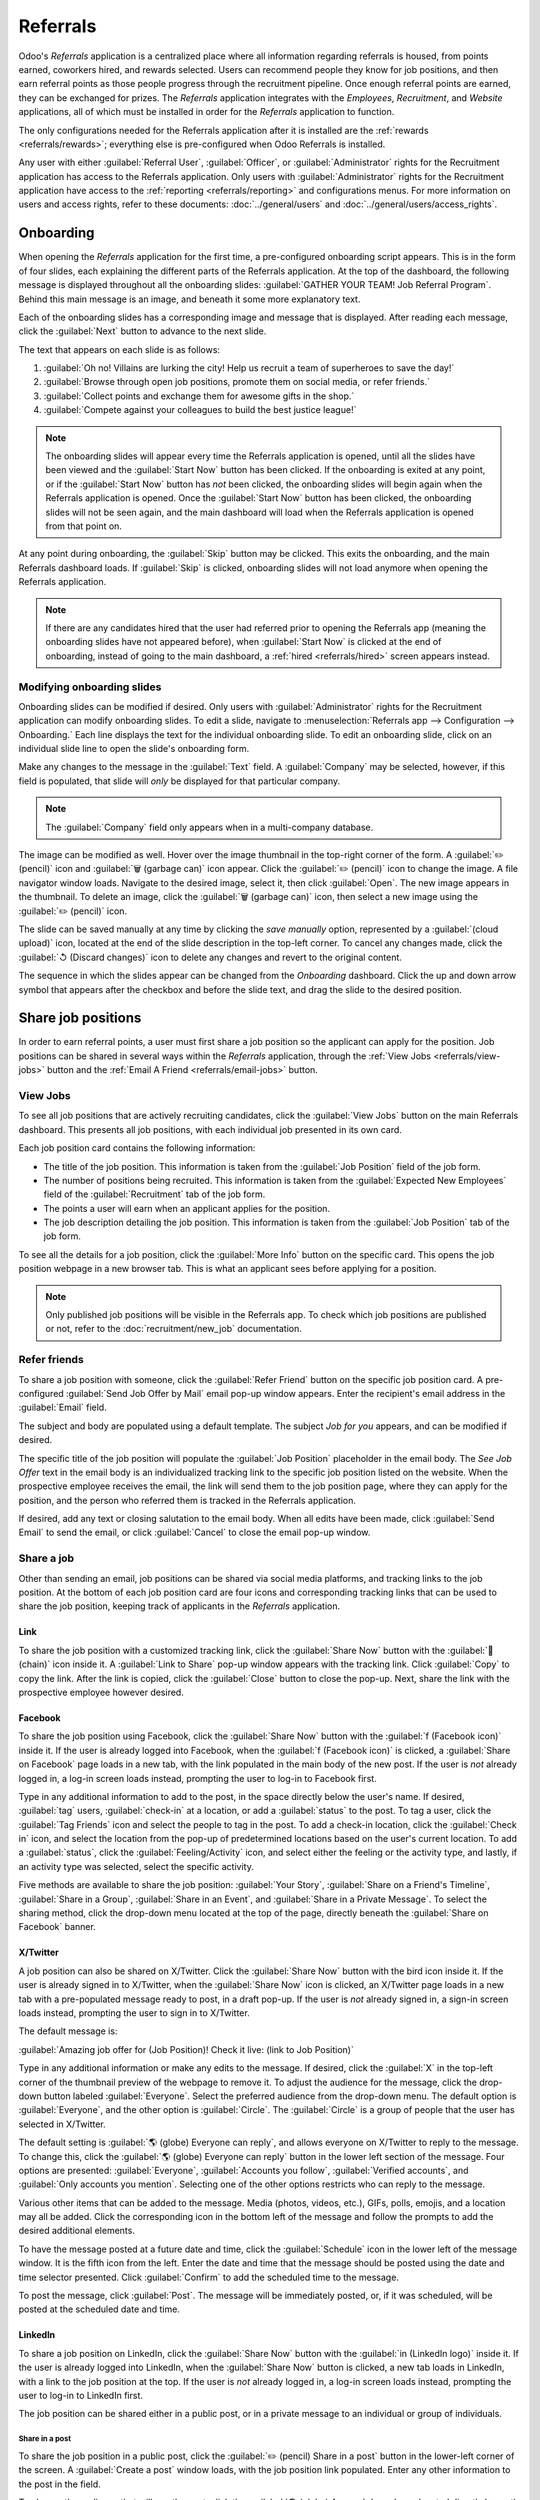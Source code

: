 =========
Referrals
=========

Odoo's *Referrals* application is a centralized place where all information regarding referrals is
housed, from points earned, coworkers hired, and rewards selected. Users can recommend people they
know for job positions, and then earn referral points as those people progress through the
recruitment pipeline. Once enough referral points are earned, they can be exchanged for prizes. The
*Referrals* application integrates with the *Employees*, *Recruitment*, and *Website* applications,
all of which must be installed in order for the *Referrals* application to function.

The only configurations needed for the Referrals application after it is installed are the
:ref:`rewards <referrals/rewards>`; everything else is pre-configured when Odoo Referrals is
installed.

Any user with either :guilabel:`Referral User`, :guilabel:`Officer`, or :guilabel:`Administrator`
rights for the Recruitment application has access to the Referrals application. Only users with
:guilabel:`Administrator` rights for the Recruitment application have access to the :ref:`reporting
<referrals/reporting>` and configurations menus. For more information on users and access rights,
refer to these documents: :doc:`../general/users` and :doc:`../general/users/access_rights`.

Onboarding
==========

When opening the *Referrals* application for the first time, a pre-configured onboarding script
appears. This is in the form of four slides, each explaining the different parts of the Referrals
application. At the top of the dashboard, the following message is displayed throughout all the
onboarding slides: :guilabel:`GATHER YOUR TEAM! Job Referral Program`. Behind this main message is
an image, and beneath it some more explanatory text.

Each of the onboarding slides has a corresponding image and message that is displayed. After reading
each message, click the :guilabel:`Next` button to advance to the next slide.

The text that appears on each slide is as follows:

#. :guilabel:`Oh no! Villains are lurking the city! Help us recruit a team of superheroes to save
   the day!`
#. :guilabel:`Browse through open job positions, promote them on social media, or refer friends.`
#. :guilabel:`Collect points and exchange them for awesome gifts in the shop.`
#. :guilabel:`Compete against your colleagues to build the best justice league!`

.. note::
   The onboarding slides will appear every time the Referrals application is opened, until all the
   slides have been viewed and the :guilabel:`Start Now` button has been clicked. If the onboarding
   is exited at any point, or if the :guilabel:`Start Now` button has *not* been clicked, the
   onboarding slides will begin again when the Referrals application is opened. Once the
   :guilabel:`Start Now` button has been clicked, the onboarding slides will not be seen again, and
   the main dashboard will load when the Referrals application is opened from that point on.

At any point during onboarding, the :guilabel:`Skip` button may be clicked. This exits the
onboarding, and the main Referrals dashboard loads. If :guilabel:`Skip` is clicked, onboarding
slides will not load anymore when opening the Referrals application.

.. image:: referrals/onboarding.png
   :align: center
   :alt: An onboarding slide with the skip and next buttons visible at the bottom.

.. note::
   If there are any candidates hired that the user had referred prior to opening the Referrals app
   (meaning the onboarding slides have not appeared before), when :guilabel:`Start Now` is clicked
   at the end of onboarding, instead of going to the main dashboard, a :ref:`hired
   <referrals/hired>` screen appears instead.

Modifying onboarding slides
---------------------------

Onboarding slides can be modified if desired. Only users with :guilabel:`Administrator` rights for
the Recruitment application can modify onboarding slides. To edit a slide, navigate to
:menuselection:`Referrals app --> Configuration --> Onboarding.` Each line displays the text for the
individual onboarding slide. To edit an onboarding slide, click on an individual slide line to open
the slide's onboarding form.

Make any changes to the message in the :guilabel:`Text` field. A :guilabel:`Company` may be
selected, however, if this field is populated, that slide will *only* be displayed for that
particular company.

.. note::
   The :guilabel:`Company` field only appears when in a multi-company database.

The image can be modified as well. Hover over the image thumbnail in the top-right corner of the
form. A :guilabel:`✏️ (pencil)` icon and :guilabel:`🗑️ (garbage can)` icon appear. Click the
:guilabel:`✏️ (pencil)` icon to change the image. A file navigator window loads. Navigate to the
desired image, select it, then click :guilabel:`Open`. The new image appears in the thumbnail. To
delete an image, click the :guilabel:`🗑️ (garbage can)` icon, then select a new image using the
:guilabel:`✏️ (pencil)` icon.

.. image:: referrals/edit-onboarding.png
   :align: center
   :alt: An onboarding slide in edit mode, with the main fields highlighted.

The slide can be saved manually at any time by clicking the *save manually* option, represented by a
:guilabel:`(cloud upload)` icon, located at the end of the slide description in the top-left corner.
To cancel any changes made, click the :guilabel:`↺ (Discard changes)` icon to delete any changes and
revert to the original content.

The sequence in which the slides appear can be changed from the *Onboarding* dashboard. Click the up
and down arrow symbol that appears after the checkbox and before the slide text, and drag the slide
to the desired position.

.. image:: referrals/onboarding-reorder.png
   :align: center
   :alt: The onboarding slides in a list, with the drag and drop arrows highlighted.

Share job positions
===================

In order to earn referral points, a user must first share a job position so the applicant can apply
for the position. Job positions can be shared in several ways within the *Referrals* application,
through the :ref:`View Jobs <referrals/view-jobs>` button and the :ref:`Email A Friend
<referrals/email-jobs>` button.

.. _referrals/view-jobs:

View Jobs
---------

To see all job positions that are actively recruiting candidates, click the :guilabel:`View Jobs`
button on the main Referrals dashboard. This presents all job positions, with each individual job
presented in its own card.

.. image:: referrals/jobs.png
   :align: center
   :alt: The 'View Jobs' screen, displaying all current open job positions. All information is
         displayed on the card.

Each job position card contains the following information:

- The title of the job position. This information is taken from the :guilabel:`Job Position` field
  of the job form.
- The number of positions being recruited. This information is taken from the :guilabel:`Expected
  New Employees` field of the :guilabel:`Recruitment` tab of the job form.
- The points a user will earn when an applicant applies for the position.
- The job description detailing the job position. This information is taken from the :guilabel:`Job
  Position` tab of the job form.

To see all the details for a job position, click the :guilabel:`More Info` button on the specific
card. This opens the job position webpage in a new browser tab. This is what an applicant sees
before applying for a position.

.. note::
   Only published job positions will be visible in the Referrals app. To check which job positions
   are published or not, refer to the :doc:`recruitment/new_job` documentation.

Refer friends
-------------

To share a job position with someone, click the :guilabel:`Refer Friend` button on the specific job
position card. A pre-configured :guilabel:`Send Job Offer by Mail` email pop-up window appears.
Enter the recipient's email address in the :guilabel:`Email` field.

The subject and body are populated using a default template. The subject `Job for you` appears, and
can be modified if desired.

The specific title of the job position will populate the :guilabel:`Job Position` placeholder in the
email body. The `See Job Offer` text in the email body is an individualized tracking link to the
specific job position listed on the website. When the prospective employee receives the email, the
link will send them to the job position page, where they can apply for the position, and the person
who referred them is tracked in the Referrals application.

If desired, add any text or closing salutation to the email body. When all edits have been made,
click :guilabel:`Send Email` to send the email, or click :guilabel:`Cancel` to close the email
pop-up window.

.. image:: referrals/email.png
   :align: center
   :alt: Referral email pop-up window with the email message inside it.

Share a job
-----------

Other than sending an email, job positions can be shared via social media platforms, and tracking
links to the job position. At the bottom of each job position card are four icons and corresponding
tracking links that can be used to share the job position, keeping track of applicants in the
*Referrals* application.

.. image:: referrals/share.png
   :align: center
   :alt: The various sharing icons that appear for each job.

Link
~~~~

To share the job position with a customized tracking link, click the :guilabel:`Share Now` button
with the :guilabel:`🔗 (chain)` icon inside it. A :guilabel:`Link to Share` pop-up window appears
with the tracking link. Click :guilabel:`Copy` to copy the link. After the link is copied, click the
:guilabel:`Close` button to close the pop-up. Next, share the link with the prospective employee
however desired.

Facebook
~~~~~~~~

To share the job position using Facebook, click the :guilabel:`Share Now` button with the
:guilabel:`f (Facebook icon)` inside it. If the user is already logged into Facebook, when the
:guilabel:`f (Facebook icon)` is clicked, a :guilabel:`Share on Facebook` page loads in a new tab,
with the link populated in the main body of the new post. If the user is *not* already logged in, a
log-in screen loads instead, prompting the user to log-in to Facebook first.

Type in any additional information to add to the post, in the space directly below the user's name.
If desired, :guilabel:`tag` users, :guilabel:`check-in` at a location, or add a :guilabel:`status`
to the post. To tag a user, click the :guilabel:`Tag Friends` icon and select the people to tag in
the post. To add a check-in location, click the :guilabel:`Check in` icon, and select the location
from the pop-up of predetermined locations based on the user's current location. To add a
:guilabel:`status`, click the :guilabel:`Feeling/Activity` icon, and select either the feeling or
the activity type, and lastly, if an activity type was selected, select the specific activity.

Five methods are available to share the job position: :guilabel:`Your Story`, :guilabel:`Share on a
Friend's Timeline`, :guilabel:`Share in a Group`, :guilabel:`Share in an Event`, and
:guilabel:`Share in a Private Message`. To select the sharing method, click the drop-down menu
located at the top of the page, directly beneath the :guilabel:`Share on Facebook` banner.

.. image:: referrals/facebook.png
   :align: center
   :alt: The view on Facebook when sharing a job description. All the various ways to share are
         highlighted, as are all the required settings.

.. tabs::

   .. tab:: Share to news feed or story

      The default sharing method is through the :guilabel:`News Feed`, :guilabel:`Story`, or both.
      At the lower portion of the form are radio buttons next to the two options, :guilabel:`Feed`
      (for the News Feed) and :guilabel:`Your Story` for stories. When :guilabel:`Share to News Feed
      or Story` is selected, these buttons are active, if another option is selected, these radio
      buttons are grayed out. Activate the radio buttons to indicate how the job position should be
      shared: either in the news feed, the story, or both.

      The :guilabel:`Share to news feed or story` option allows for specific privacy settings to be
      selected. In the lower-right corner of the screen, there are two drop-down menu options, one
      for the :guilabel:`Feed` option, the other for the :guilabel:`Your story` option. Select the
      posting parameters from the drop-down menus. The :guilabel:`Feed` and :guilabel:`Your story`
      options appear different from user to user, depending on what privacy settings have been
      created in Facebook. :guilabel:`Public` and :guilabel:`Friends` are default options, but other
      options that the user may have configured will appear as well, such as custom groups.

      When the post and/or story is ready to be shared, click the blue :guilabel:`Post to Facebook`
      button at the bottom of the screen.

   .. tab:: Share on a friend's timeline

      Instead of making a public post on the user's on Facebook page, the job position can be shared
      directly on a friend's timeline. Click the :guilabel:`Share to News Feed or Story` drop-down
      menu near the top of the page, and select :guilabel:`Share on a Friend's Timeline`.

      When selected, a :guilabel:`Friend` field appears below the selection. Begin to type in the
      friend's name. As the name is typed, a list appears, populated with names that match what is
      entered. Select the friend from the list. **Only** one friend can be selected.

      When the post is ready to be shared, click the blue :guilabel:`Post to Facebook` button at the
      bottom of the screen.

   .. tab:: Share in a group

      To reach a specific audience and not share the job position publicly with everyone, a job can
      be shared in a group. Click the :guilabel:`Share to News Feed or Story` drop-down menu near
      the top of the page, and select :guilabel:`Share in a Group`.

      When selected, a :guilabel:`Group` field appears below the selection. The available groups
      that can be posted to are groups the user is currently a member of. Job positions cannot be
      shared with groups the user has not joined. Begin to type in the name of the group. As the
      group name is typed, a list appears, populated with the group names that match what is
      entered. Select the group from the list. Only one group can be selected.

      When the post is ready to be shared, click the blue :guilabel:`Post to Facebook` button at the
      bottom of the screen.

   .. tab:: Share in an event

      A job position can also be shared on an event page. Click the :guilabel:`Share to News Feed or
      Story` drop-down menu near the top of the page, and select :guilabel:`Share in an Event`.

      When selected, an :guilabel:`Event` field appears below the selection. The available events
      that can be posted to are events the user is invited to. This includes events that the user
      has not responded to yet, and events that have occurred in the past. Begin to type in the name
      of the event. As the event name is typed, a list appears, populated with the events that match
      what is entered. Select the event from the list. Only one event can be selected.

      When the post is ready to be shared, click the blue :guilabel:`Post to Facebook` button at the
      bottom of the screen.

   .. tab:: Share in a private message

      The last option is to share a job position privately instead of publicly, in a Facebook
      message. Click the :guilabel:`Share to News Feed or Story` drop-down menu near the top of the
      page, and select :guilabel:`Share in an Private Message`.

      When selected, a :guilabel:`To` field appears below the selection. Begin to type in the
      friend's name. As the name is typed, a list appears, populated with names that match what is
      entered. Select the friend from the list. Multiple friends can be selected and added to a
      single message. Repeat this process for each friend to be added.

      When the message is ready to be sent, click the blue :guilabel:`Send message` button at the
      bottom of the screen.

X/Twitter
~~~~~~~~~

A job position can also be shared on X/Twitter. Click the :guilabel:`Share Now` button with the bird
icon inside it. If the user is already signed in to X/Twitter, when the :guilabel:`Share Now` icon
is clicked, an X/Twitter page loads in a new tab with a pre-populated message ready to post, in a
draft pop-up. If the user is *not* already signed in, a sign-in screen loads instead, prompting the
user to sign in to X/Twitter.

The default message is:

:guilabel:`Amazing job offer for (Job Position)! Check it live: (link to Job Position)`

Type in any additional information or make any edits to the message. If desired, click the
:guilabel:`X` in the top-left corner of the thumbnail preview of the webpage to remove it. To adjust
the audience for the message, click the drop-down button labeled :guilabel:`Everyone`. Select the
preferred audience from the drop-down menu. The default option is :guilabel:`Everyone`, and the
other option is :guilabel:`Circle`. The :guilabel:`Circle` is a group of people that the user has
selected in X/Twitter.

The default setting is :guilabel:`🌎 (globe) Everyone can reply`, and allows everyone on X/Twitter
to reply to the message. To change this, click the :guilabel:`🌎 (globe) Everyone can reply` button
in the lower left section of the message. Four options are presented: :guilabel:`Everyone`,
:guilabel:`Accounts you follow`, :guilabel:`Verified accounts`, and :guilabel:`Only accounts you
mention`. Selecting one of the other options restricts who can reply to the message.

Various other items that can be added to the message. Media (photos, videos, etc.), GIFs, polls,
emojis, and a location may all be added. Click the corresponding icon in the bottom left of the
message and follow the prompts to add the desired additional elements.

To have the message posted at a future date and time, click the :guilabel:`Schedule` icon in the
lower left of the message window. It is the fifth icon from the left. Enter the date and time that
the message should be posted using the date and time selector presented. Click :guilabel:`Confirm`
to add the scheduled time to the message.

To post the message, click :guilabel:`Post`. The message will be immediately posted, or, if it was
scheduled, will be posted at the scheduled date and time.

.. image:: referrals/twitter.png
   :align: center
   :alt: The X/Twitter pop-up when sharing a job description. All the other items than can be added
         to the message are highlighted, as is the visibility setting and the post button.

LinkedIn
~~~~~~~~

To share a job position on LinkedIn, click the :guilabel:`Share Now` button with the :guilabel:`in
(LinkedIn logo)` inside it. If the user is already logged into LinkedIn, when the :guilabel:`Share
Now` button is clicked, a new tab loads in LinkedIn, with a link to the job position at the top. If
the user is *not* already logged in, a log-in screen loads instead, prompting the user to log-in to
LinkedIn first.

The job position can be shared either in a public post, or in a private message to an individual or
group of individuals.

Share in a post
***************

To share the job position in a public post, click the :guilabel:`✏️ (pencil) Share in a post` button
in the lower-left corner of the screen. A :guilabel:`Create a post` window loads, with the job
position link populated. Enter any other information to the post in the field.

To change the audience that will see the post, click the :guilabel:`🌎 (globe) Anyone` drop-down,
located directly beneath the account name. Click on the desired selection, then click the
:guilabel:`Save` button on the far right side of the screen, beneath the last listed option.

:guilabel:`Anyone` allows anyone on LinkedIn to see the post. :guilabel:`Connections only` will
only share the post with people who are connected with the user, and will be hidden from everyone
else. :guilabel:`Group` shares the post with a specific group the user is a member of. The post can
only be shared with one group; posting to multiple groups at once is not available. If
:guilabel:`Group` is selected, a page loads with a list of all the groups the user is currently a
member of. Click on a group to select it, then click the :guilabel:`Save` button in the lower right
corner.

Next, select who can comment on the post. To change this setting, click on the :guilabel:`💬 (speech
bubble) Anyone` button located beneath the body of the post. A page loads with the various options.
Click on one of the three options to select it. The three options are :guilabel:`Anyone`,
:guilabel:`Connections only`, and :guilabel:`No one`. The default option is :guilabel:`Anyone`,
which allows anyone with a LinkedIn account to comment on the post. :guilabel:`Connections only`
will only allow people who are connected with the user to comment on the post. :guilabel:`No one`
turns off commenting. After making a selection, click the :guilabel:`Save` button in the far lower
right corner.

Finally, once the post is edited and the settings have been selected, click :guilabel:`Post` to
share the job position.

.. image:: referrals/linkedin.png
   :align: center
   :alt: A linkedIn post to share a job. The job position is highlighted as is the post button.

Send as private message
***********************

Instead of making a public post, the post can be sent to a connection in a private message. To do
so, click the :guilabel:`Send as private message` button in the lower left corner. A message window
loads with the link to the job description in the bottom of the window.

First, select the recipients for the message. Type the name in the :guilabel:`Search for message
recipients` field. As the name is typed in, any matching connections appear. Click on a connection
to add them. Repeat this for all the recipients to send the message to. There is no limit on the
number of connections that can be messaged.

Next, enter any additional text in the message body. Click :guilabel:`Send` in the lower-right
corner to send the message. Once sent, a :guilabel:`Message successfully sent!` screen loads. Two
options are presented, :guilabel:`View Message` and :guilabel:`Continue to LinkedIn`. Click on the
desired selection to navigate to that choice, or close the browser tab to exit.

.. _referrals/email-jobs:

Email a friend
--------------

Another way to share job opportunities is to share the entire current list of open job positions
instead of one job position at a time. To do this, navigate to the main *Referrals* app dashboard.
Click the :guilabel:`Email a friend` button at the bottom of the screen. A :guilabel:`Send Job Offer
by Mail` pop-up window appears.

Enter the email address in the :guilabel:`Email` line. The email can be sent to multiple
recipients, simply enter a comma followed by a single space after each email address. The
:guilabel:`Subject` is pre-configured with `Job for you`, but can be edited.

The email body is also populated with pre-configured text. The text that appears is:

`Hello,`

`There are some amazing job offers in my company! Have a look, they can be interesting for you\:`

`(Company)/Job Offers`

The `(Company)/Job Offers` text is a tracking link to a complete list of all job positions currently
being recruited for, that are live on the company's website (published). Add any additional text
and make any edits to the message body, if necessary. Then, click :guilabel:`Send Mail` to send the
email. This sends the message and closes the window.

.. _referrals/hired:

Hired referrals
===============

When a candidate that has been referred by a user is hired, the user "grows their superhero team"
and adds superhero avatars to their Referrals dashboard.

After a referral has been hired, when the user next opens the Referrals app, instead of the main
dashboard, a hired page loads. The text :guilabel:`(Referral Name) has been hired! Choose an avatar
for your new friend!` appears.

Below this message are five avatar thumbnails to choose from. If an avatar has already been assigned
to a referral, the thumbnail is grayed out, and the name the avatar has been chosen for appears
beneath the avatar. Click on an available avatar to select it.

If more than one referral was hired since opening the Referrals application, after selecting the
first avatar, the user is prompted to select another avatar for the subsequent hired referral. Once
all avatars have been selected, the dashboard loads and all the avatars are now visible. Mouse over
each avatar and their name is displayed above them.

.. image:: referrals/avatars.png
   :align: center
   :alt: The hired screen. A selection of avatars are presented to chose from, with any already
         chosen are greyed out.

Modify friends
--------------

Friend avatars are able to be modified in the same manner that :ref:`levels <referrals/levels>` are
modified. Only users with :guilabel:`Administrator` rights for the Recruitment application can make
modifications to friends. The pre-configured friends can be seen and modified by navigating to
:menuselection:`Referrals app --> Configuration --> Friends`. Each friend avatar appears in the
:guilabel:`Dashboard Image` column, and the corresponding name appears in the :guilabel:`Friend
Name` column. The default images are a motley group of hero characters, ranging from robots to dogs.

To modify a friend's dashboard image, thumbnail, name, or position, click on an individual friend to
open the referral friend form. Click :guilabel:`Edit` to make modifications. Type the name in the
:guilabel:`Friend Name` field. The name is solely to differentiate the friends in the configuration
menu; the friend's name is not visible anywhere else in the Referrals application.

The :guilabel:`Position` can be set to either :guilabel:`Front` or :guilabel:`Back`. This determines
the position of the friend in relation to the user's super hero avatar. Click the radio button next
to the desired selection, and the friend will appear either in front of or behind the user's avatar
when activated.

If desired, both the thumbnail :guilabel:`Image` and the :guilabel:`Dashboard Image` can be
modified. Hover over the image being replaced to reveal a :guilabel:`✏️ (pencil)` icon and
:guilabel:`🗑️ (garbage can)` icon. Click the :guilabel:`✏️ (pencil)` icon and a file explorer
window appears. Navigate to the desired image file then click :guilabel:`Open` to select it.

The referral friend form automatically saves but can be saved manually at any time by clicking the
*save manually* option, represented by a :guilabel:`(cloud upload)` icon, located in the top-left
corner. To cancel any changes made, click the :guilabel:`✖️ (Discard all changes)` icon to delete
any changes and revert to the original content.

.. image:: referrals/edit-friend.png
   :align: center
   :alt: A friend form in edit mode.

.. warning::
   It is not advised to edit the images. An image file must have a transparent background in order
   for it to render properly. Only users with knowledge about transparent images should attempt
   adjusting any images in the Referrals application.

   Once an image is changed and the friend is saved, it is **not possible** to revert to the
   original image. To revert to the original image, the Referrals application must be *uninstalled
   then reinstalled.*

Referral points
===============

The referral program is based on earning points that are then exchanged for rewards. On the main
Referrals application dashboard, the top displays a summary of the user's current points. The left
side of the summary displays the total points earned, and the right side displays the points that
are available to spend.

To see the various referrals and the points earned for each, click on one of the buttons directly
beneath the avatars. The options are :guilabel:`Referrals`, :guilabel:`Ongoing`, and
:guilabel:`Successful`.

The current number of referrals who are still active in the recruitment pipeline, and have not yet
been hired or refused, appear above the :guilabel:`Ongoing` button. The number of referrals who have
been hired appear above the :guilabel:`Successful` button. The total number of referrals (both the
ongoing and successful referrals combined) appear above the :guilabel:`Referrals` button.

.. note::
   To view the referrals associated with each of the categories, :guilabel:`Referrals`,
   :guilabel:`Ongoing`, and :guilabel:`Successful`, click on the corresponding button. All the
   referrals for that specific category are displayed.

My referrals
------------

To see all the referrals (both ongoing and successful) click the :guilabel:`Referrals` button. A
:guilabel:`My Referral` window loads. This screen displays all the referrals, with each referral in
its own referral card.

A successful referral displays a green :guilabel:`Hired` banner in the top-right corner of the card.
Referrals that are in process display a purple :guilabel:`In Progress` banner in the top-right
corner.

Each referral card lists the name of the applicant, the subject/application title as it appears on
the applicant card in the *Recruitment* app, the name of the job position, the person responsible
for filling the role (recruiter), and the points earned. For referrals that have been hired, the
selected avatar also appears on the card.

.. image:: referrals/referrals.png
   :align: center
   :alt: Two referral cards, one hired and one in-progress.

Points
~~~~~~

The points that can be earned for a referral are the same across all job positions. Each stage of
the recruitment process has corresponding points assigned to it. The stages listed correspond to the
stages configured in the *Recruitment* application.

On each individual referral card, beneath the points earned is a bar chart that displays how many
points have been earned out of the total possible points that can be earned if the applicant is
hired.

Beneath the bar chart is a list of the various recruitment stages and the points earned when the
referral moves to that stage. If a stage has been achieved and the points have been earned, a green
check mark appears next to the stage.

.. example::
   The pre-configured point structure for referrals is as follows:

   - :guilabel:`Initial Qualification`: 1 point
   - :guilabel:`First Interview`: 20 points
   - :guilabel:`Second Interview`: 9 points
   - :guilabel:`Contract Proposal`: 5 points
   - :guilabel:`Contract Signed`: 50 points

   The total points earned for a referral that is hired is 85 points. Modifications of the points
   earned for each stage are done in the Recruitment application. Refer to the
   :ref:`Recruitment <recruitment/modify-stages>` documentation to modify the points for each stage.

.. _referrals/rewards:

Rewards
=======

Create rewards
--------------

The rewards are the only configurations needed when setting up the Referrals application. Only users
with :guilabel:`Administrator` rights for the Recruitment application can create or modify rewards.
To add rewards, navigate to :menuselection:`Referrals app --> Configuration --> Rewards`. Click
:guilabel:`New` and a reward form loads. Enter the following information on the form:

- :guilabel:`Product Name`: Enter the name as it should appear for the reward.
- :guilabel:`Cost`: Enter the amount of points required to redeem the reward.
- :guilabel:`Company`: Using the drop-down menu, select the company the reward will appear for. If a
  reward is to be used for several companies, each company needs to have a record of the reward,
  with the company listed on the form. This field only appears if in a multi-company environment.
- :guilabel:`Gift Responsible`: Select the person who will be responsible for procuring and
  delivering the reward to the recipient, using the drop-down menu. This person is alerted when the
  reward is purchased, so they know when to deliver the reward to the recipient.
- :guilabel:`Description`: Type in the description for the reward. This will be visible on the
  reward card, beneath the title.
- :guilabel:`Photo`: Add a photo of the reward, which appears on the rewards page. Hover over the
  image square, and two icons appear, a :guilabel:`✏️ (pencil)` and a :guilabel:`🗑️ (garbage can)`.
  Click the :guilabel:`✏️ (pencil)` icon and a file explorer appears. Navigate to the photo file,
  then click :guilabel:`Open` to select it.

The only required fields are the :guilabel:`Product Name`, :guilabel:`Company` (if applicable), and
:guilabel:`Description`.

.. image:: referrals/rewards.png
   :align: center
   :alt: A filled out reward form with all details entered.

.. important::
   It is advised to enter a :guilabel:`Cost` and add a :guilabel:`Photo`. If a cost is not entered,
   the default cost will be listed as zero, which would list the reward as free in the reward shop.
   If a photo is not selected, a placeholder icon will be displayed on the rewards page.

Redeem rewards
--------------

To redeem points for a reward, click the :guilabel:`Rewards` button on the main Referrals dashboard.
All the configured rewards are listed in individual reward cards. The points required to purchase
the reward is listed in the top-right corner of the card. If the user has enough points to purchase
a reward, a :guilabel:`🧺 (basket) Buy` button appears at the bottom of the reward card. If they do
not have enough points for a reward, the reward card displays :guilabel:`You need another (x) points
to buy this` instead of a buy button.

Click the :guilabel:`🧺 (basket) Buy` button on a reward to purchase it. A :guilabel:`Confirmation`
pop-up window appears, asking if the user is sure they want to purchase the reward. Click
:guilabel:`OK` to purchase the item, or :guilabel:`Cancel` to close the window and cancel the
purchase.

After :guilabel:`OK` is clicked, the pop-up window closes, and the points used to purchase the
reward are subtracted from the user's available points. The rewards presented are now updated to
reflect the user's current available points.

.. image:: referrals/redeem-rewards.png
   :align: center
   :alt: Buy button appears below a mug and backpack reward, while the bicycle reward states how
         many more reward points are needed to redeem.

.. _referrals/levels:

Levels
======

The referrals application has pre-configured levels that are reflected in the user's avatar on the
Referrals dashboard. As a user refers potential employees and earns points, they can *level up*,
much like in a video game.

Levels have no functional impact on the performance of the application. They are solely used for the
purpose of adding achievement tiers for participants to aim for, gamifying referrals for the user.

The user's current level is displayed at the top of the main Referrals application dashboard,
directly beneath their photo, in a :guilabel:`Level: X` format. In addition, a colored ring appears
around the user's photo, indicating how many points the user currently has, and how many additional
points they need to level up. The cyan colored portion of the ring represents points earned, while
the white colored portion represents the points still needed before they can level up.

Modify levels
-------------

Only users with :guilabel:`Administrator` rights for the Recruitment application can modify levels.
The pre-configured levels can be seen and modified by navigating to :menuselection:`Referrals app
--> Configuration --> Levels`. Each avatar appears in the :guilabel:`Image` column, and the
corresponding level number appears in the :guilabel:`Level Name` column. The default images are of
Odoo superheroes, and each level adds an additional element to their avatar, such as capes and
shields.

To modify a level's image, name, or points required to reach the level, click on an individual level
in the list to open the level form, then make modifications.

Type in the name or number of the level in the :guilabel:`Level Name` field. What is entered is
displayed beneath the user's photo on the main dashboard when they reach that level. Enter the
number of referral points needed to reach that level in the :guilabel:`Requirements` field. The
points needed to level up are the total accumulated points earned over the lifetime of the employee,
not additional points from the previous level that must be earned.

If desired, the :guilabel:`Image` can also be modified. Hover over the image to reveal a
:guilabel:`✏️ (pencil)` icon and :guilabel:`🗑️ (garbage can)` icon. Click the :guilabel:`✏️
(pencil)` icon and a file explorer window appears. Navigate to the desired image file then click
:guilabel:`Open` to select it.

The level form saves automatically but can be saved manually at any time by clicking the *save
manually* option, represented by a :guilabel:`(cloud upload)` icon, located in the top-left corner.
To cancel any changes made, click the :guilabel:`✖️ (Discard all changes)` icon to delete any
changes and revert to the original content.

.. image:: referrals/levels.png
   :align: center
   :alt: A level form in edit mode.

.. warning::
   It is not advised to edit the images. An image file must have a transparent background in order
   for it to render properly. Only users with knowledge about transparent images should attempt
   adjusting any images in the Referrals application.

   Once an image is changed and the level is saved, it is **not possible** to revert to the original
   image. To revert to the original image, the Referrals application must be *uninstalled then
   reinstalled.*

Level up
--------

Once enough points have been accumulated to level up, the circle around the user's photo is
completely filled in with a cyan color, a large image stating :guilabel:`Level up!` appears above
the photo, and the phrase :guilabel:`Click to level up!` appears beneath the user's photo and
current level.

Click on either the :guilabel:`LEVEL UP!` graphic, the user's photo, or the text :guilabel:`Click to
level up!` beneath the user's photo to level up the user. The user's avatar changes to the current
level, and the ring around the photo is updated to indicate the current amount of points.

Leveling up does not cost the user any points, the user simply needs to earn the specified amount of
points required.

.. image:: referrals/level-up.png
   :align: center
   :alt: A 'Click to level up!' appears beneath the user's image, and a large 'Level up!' appears
         above their image.

.. note::
   Once a user has reached the highest configured level, they will continue to accrue points that
   can be redeemed for rewards, but they are no longer able to level up. The ring around their photo
   remains solid cyan.

Alerts
======

In the Referrals application, it is possible to post a message, also referred to as an *alert*, at
the top of the dashboard to share important information with users. These alerts appear as a thin
semi-transparent banner, with the word :guilabel:`New!` appearing on the far left. The text for the
alert is in the center of the banner, and on the far right side is an :guilabel:`X`.

Alerts appear on the main dashboard for the specified time configured on the individual alert. If a
user does not wish to see a specific alert again, click the :guilabel:`X` in the far right side of
the alert. This removes the alert from the dashboard and will not appear again, even when opening
the Referrals application for the first time in a new session.

.. image:: referrals/alerts.png
   :align: center
   :alt: Two alert banners appear above the user's photo.

Create an alert
---------------

Only users with :guilabel:`Administrator` rights for the Recruitment application can create alerts.
To add a new alert, navigate to the :menuselection:`Referrals application --> Configuration -->
Alerts`.

Click :guilabel:`Create` and a blank alert form loads. Enter the following information on the form:

- :guilabel:`Date From`: The date the alert starts. On this date, the alert will be visible on the
  dashboard.
- :guilabel:`Date To`: The date the alert ends. After this date, the alert will be hidden from view.
- :guilabel:`Company`: The current company populates this field by default. To modify the company
  the alert should be displayed for, select the company from the drop-down menu. If this field
  remains blank, the alert is visible to everyone with access to the Referrals application. If a
  company is specified, only user's within that company (who also have access to the Referrals
  application) will see the alert. This field only appears when in a multi-company database.
- :guilabel:`Alert`: Enter the text for the alert. This message appears inside the alert banner on
  the main dashboard.
- :guilabel:`On Click`: There are three options for the alert. Click the radio button next to the
  desired selection. The options are:

  - :guilabel:`Not Clickable`: The alert only displays text, there is no link to click.
  - :guilabel:`Go to All Jobs`: The alert contains a link that when clicked, navigates to the
    website with all the currently posted job positions.
  - :guilabel:`Specify URL`: The alert contains a link to a specific URL, that when clicked,
    navigates to that URL. When selected, a :guilabel:`URL` field appears below the :guilabel:`On
    Click` section. Enter the URL in the field.

.. image:: referrals/alert-form.png
   :align: center
   :alt: An alert form completely filled in with all selections entered.

.. _referrals/reporting:

Reporting
=========

Only users with :guilabel:`Administrator` rights for the Recruitment application have access to the
Reporting feature in Referrals. To access the reports, click :menuselection:`Referrals application
--> Reporting`. The main view is the Reporting Dashboard view, which contains three sections.

In the top portion of the window, the report displays a bar chart of how many referred candidates
are hired, and how many are still in the hiring pipeline. The candidates are further divided by
channel, showing specifically where the referral came from, such as a direct referral, Facebook,
etc. If a channel does not appear on the report, that indicates there are no referrals from that
particular channel.

The middle third provides all the specific data that has been tracked. This includes how many total
points have been earned across all referrals, how many applicants were referred, hired, or refused,
how many applicants the current logged-in user referred, how many total points were earned, and how
many points were given for refused applicants.

The bottom third displays a pivot table. This table can be inserted into a new or existing
spreadsheet. To do so, click the :guilabel:`Insert in Spreadsheet` button right above the chart. A
pop-up appears, asking which spreadsheet to insert the pivot chart into. Select the desired
spreadsheet from the drop-down menu, or select :guilabel:`New Spreadsheet`. Click
:guilabel:`Confirm` and the selected spreadsheet loads, with the new table in it.

.. note::
   The spreadsheet is stored in the *Documents* application. This application needs to be installed
   to use the :guilabel:`Insert in Spreadsheet` option.
